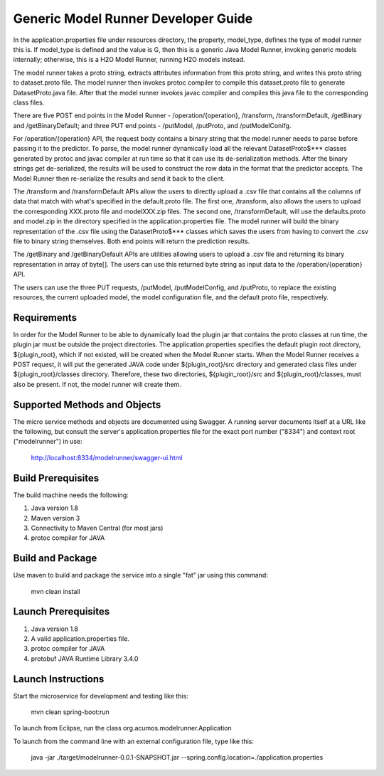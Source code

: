.. ===============LICENSE_START=======================================================
.. Acumos CC-BY-4.0
.. ===================================================================================
.. Copyright (C) 2017-2018 AT&T Intellectual Property & Tech Mahindra. All rights reserved.
.. ===================================================================================
.. This Acumos documentation file is distributed by AT&T and Tech Mahindra
.. under the Creative Commons Attribution 4.0 International License (the "License");
.. you may not use this file except in compliance with the License.
.. You may obtain a copy of the License at
..
.. http://creativecommons.org/licenses/by/4.0
..
.. This file is distributed on an "AS IS" BASIS,
.. WITHOUT WARRANTIES OR CONDITIONS OF ANY KIND, either express or implied.
.. See the License for the specific language governing permissions and
.. limitations under the License.
.. ===============LICENSE_END=========================================================

Generic Model Runner Developer Guide
====================================
In the application.properties file under resources directory, the property, model\_type, defines the type of model runner this is. If model_type is defined and the value is G, then this is a generic Java Model Runner, invoking generic models internally; otherwise, this is a H2O Model Runner, running H2O models instead.

The model runner takes a proto string, extracts attributes information from
this proto string, and writes this proto string to dataset.proto file. The model
runner then invokes protoc compiler to compile this dataset.proto file to generate
DatasetProto.java file. After that the model runner invokes javac compiler
and compiles this java file to the corresponding class files. 

There are five POST end points in the Model Runner - /operation/{operation}, /transform, /transformDefault, /getBinary and /getBinaryDefault; and three PUT end points - /putModel, /putProto, and /putModelConifg.

For /operation/{operation} API, the request body contains a binary string that the model runner needs to parse before passing it to the predictor. 
To parse, the model runner dynamically load all the relevant DatasetProto$*** classes generated by protoc and javac compiler at run time so that it can use its de-serialization methods. After the binary strings get de-serialized, the results will be used to construct the row data in the format that the predictor accepts. The Model Runner then re-serialize the results and send it back to the client.
 
The /transform and /transformDefault APIs allow the users to directly upload a .csv file that contains all the columns of data that match with what's specified in the default.proto file. The first one, /transform, also allows the users to upload the corresponding XXX.proto file and modelXXX.zip files. The second one, /transformDefault, will use the defaults.proto and model.zip in the directory specified in the application.properties file. The model runner will build the binary representation of the .csv file using the DatasetProto$*** classes which saves the users from having to convert the .csv file to binary string themselves. Both end points will return the prediction results. 

The /getBinary and /getBinaryDefault APIs are utilities allowing users to upload a .csv file and returning its binary representation in array of byte[]. The users can use this returned byte string as input data to the /operation/{operation} API. 

The users can use the three PUT requests, /putModel, /putModelConfig, and /putProto, to replace the existing resources, the current uploaded model, the model configuration file, and the default proto file, respectively.

Requirements
------------

In order for the Model Runner to be able to dynamically load the plugin jar that contains the proto classes at run time, the plugin jar must be outside the project directories. The application.properties specifies the default plugin root directory, ${plugin_root}, which if not existed, will be created when the Model Runner starts.  When the Model Runner receives a POST request, it will put the generated JAVA code under ${plugin_root}/src directory and generated class files under ${plugin_root}/classes directory. Therefore, these two directories, ${plugin_root}/src and ${plugin_root}/classes, must also be present. If not, the model runner will create them. 

Supported Methods and Objects
-----------------------------

The micro service methods and objects are documented using Swagger. A running server documents itself at a URL like the following, but consult the server's application.properties file for the exact port number ("8334") and context root ("modelrunner") in use:

	http://localhost:8334/modelrunner/swagger-ui.html

Build Prerequisites
-------------------

The build machine needs the following:

1. Java version 1.8
2. Maven version 3
3. Connectivity to Maven Central (for most jars)
4. protoc compiler for JAVA


Build and Package
-----------------

Use maven to build and package the service into a single "fat" jar using this command:

	mvn clean install

Launch Prerequisites
--------------------

1. Java version 1.8
2. A valid application.properties file.
3. protoc compiler for JAVA
4. protobuf JAVA Runtime Library 3.4.0

Launch Instructions
-------------------

Start the microservice for development and testing like this:

	mvn clean spring-boot:run

To launch from Eclipse, run the class org.acumos.modelrunner.Application
 
To launch from the command line with an external configuration file, type like this:

	java -jar ./target/modelrunner-0.0.1-SNAPSHOT.jar --spring.config.location=./application.properties
